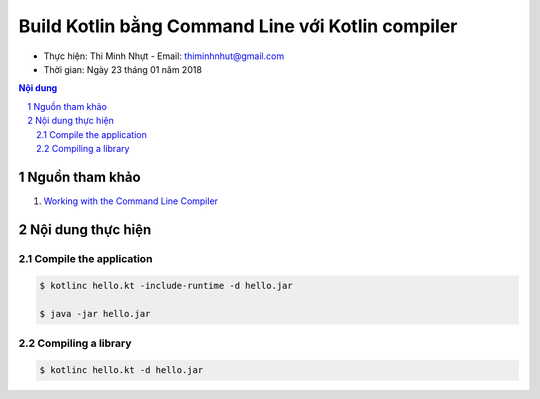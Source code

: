 ###################################################
Build Kotlin bằng Command Line với Kotlin compiler
###################################################

* Thực hiện: Thi Minh Nhựt - Email: `thiminhnhut\@gmail.com <thiminhnhut@gmail.com>`_

* Thời gian: Ngày 23 tháng 01 năm 2018

.. contents:: **Nội dung**

.. sectnum::

Nguồn tham khảo
****************

1. `Working with the Command Line Compiler <https://kotlinlang.org/docs/tutorials/command-line.html>`_

Nội dung thực hiện
*******************

Compile the application
========================

.. code-block:: bash

  $ kotlinc hello.kt -include-runtime -d hello.jar

  $ java -jar hello.jar

Compiling a library
====================

.. code-block:: bash

  $ kotlinc hello.kt -d hello.jar
